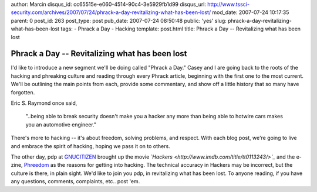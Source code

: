 author: Marcin
disqus_id: cc65515e-e060-4514-90c4-3e5929fb1d99
disqus_url: http://www.tssci-security.com/archives/2007/07/24/phrack-a-day-revitalizing-what-has-been-lost/
mod_date: 2007-07-24 10:17:35
parent: 0
post_id: 263
post_type: post
pub_date: 2007-07-24 08:50:48
public: 'yes'
slug: phrack-a-day-revitalizing-what-has-been-lost
tags:
- Phrack a Day
- Hacking
template: post.html
title: Phrack a Day -- Revitalizing what has been lost

Phrack a Day -- Revitalizing what has been lost
###############################################

I'd like to introduce a new segment we'll be doing called "Phrack a
Day." Casey and I are going back to the roots of the hacking and
phreaking culture and reading through every Phrack article, beginning
with the first one to the most current. We'll be outlining the main
points from each, provide some commentary, and show off a little history
that so many have forgotten.

Eric S. Raymond once said,

    "..being able to break security doesn't make you a hacker any more
    than being able to hotwire cars makes you an automotive engineer."

There's more to hacking -- it's about freedom, solving problems, and
respect. With each blog post, we're going to live and embrace the spirit
of hacking, hoping we pass it on to others.

The other day, pdp at
`GNUCITIZEN <http://www.gnucitizen.org/blog/hackers>`_ brought up the
movie *`Hackers <http://www.imdb.com/title/tt0113243/>`_* and the
e-zine, `Phreedom <http://www.phreedom.org>`_ as the reasons for getting
into hacking. The technical accuracy in Hackers may be incorrect, but
the culture is there, in plain sight. We'd like to join you pdp, in
revitalizing what has been lost. To anyone reading, if you have any
questions, comments, complaints, etc.. post 'em.
